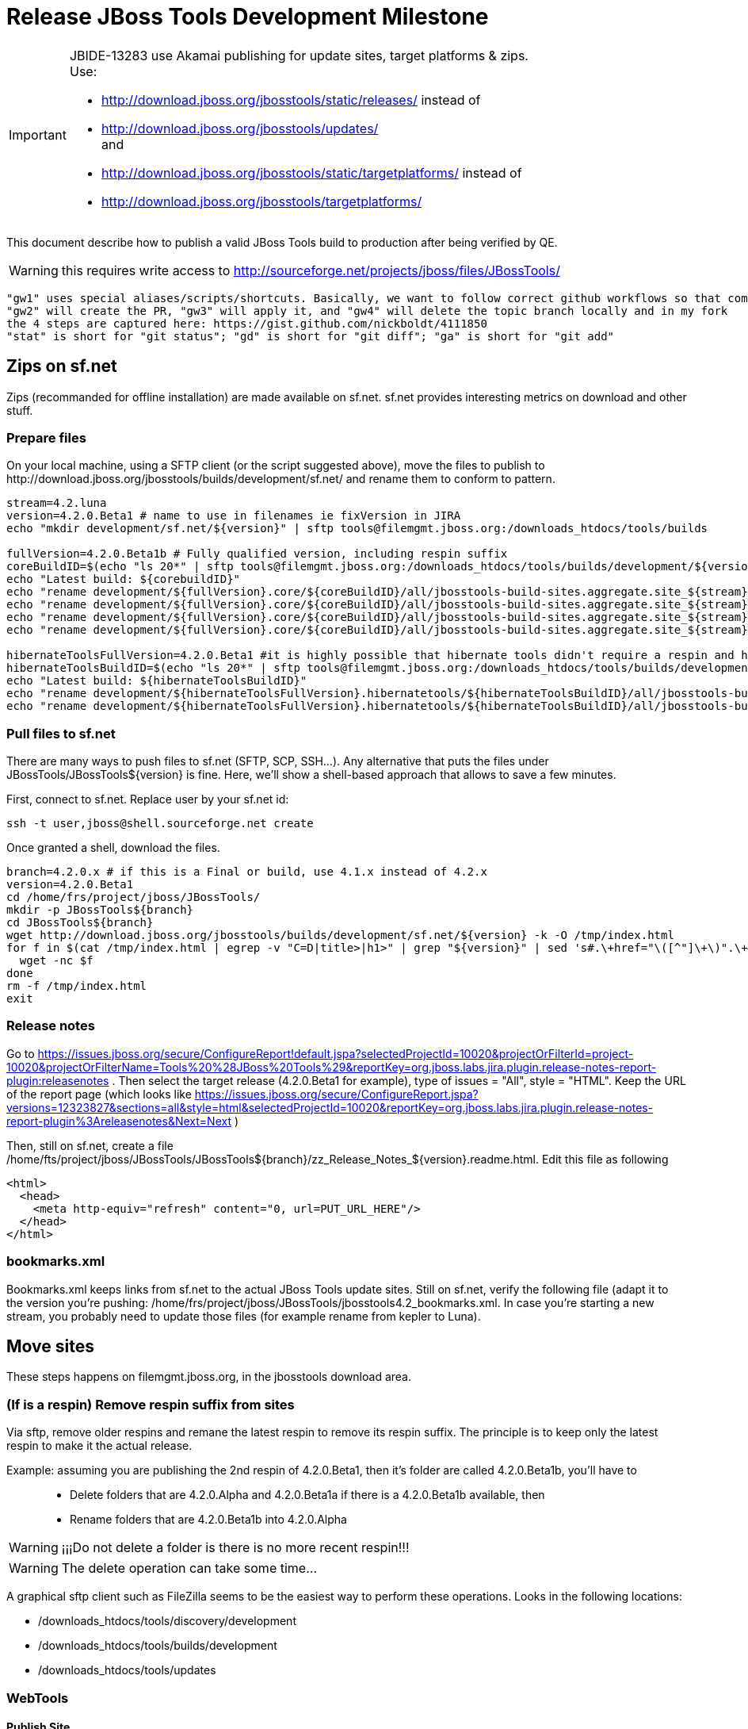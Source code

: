 = Release JBoss Tools Development Milestone

[IMPORTANT]
====
JBIDE-13283 use Akamai publishing for update sites, target platforms & zips. +
Use:

  * http://download.jboss.org/jbosstools/static/releases/ instead of 
  * http://download.jboss.org/jbosstools/updates/ +
  and
  * http://download.jboss.org/jbosstools/static/targetplatforms/ instead of 
  * http://download.jboss.org/jbosstools/targetplatforms/
====

This document describe how to publish a valid JBoss Tools build to production after being verified by QE.

WARNING: this requires write access to http://sourceforge.net/projects/jboss/files/JBossTools/

----
"gw1" uses special aliases/scripts/shortcuts. Basically, we want to follow correct github workflows so that commits are pushed to user's fork, then later pull-requested (and the PR applied)
"gw2" will create the PR, "gw3" will apply it, and "gw4" will delete the topic branch locally and in my fork
the 4 steps are captured here: https://gist.github.com/nickboldt/4111850
"stat" is short for "git status"; "gd" is short for "git diff"; "ga" is short for "git add"
----

== Zips on sf.net

Zips (recommanded for offline installation) are made available on sf.net. sf.net provides interesting metrics on download and other stuff.

=== Prepare files

On your local machine, using a SFTP client (or the script suggested above), move the files to publish to +http://download.jboss.org/jbosstools/builds/development/sf.net/+ and rename them to conform to pattern.

[source,bash]
----
stream=4.2.luna
version=4.2.0.Beta1 # name to use in filenames ie fixVersion in JIRA
echo "mkdir development/sf.net/${version}" | sftp tools@filemgmt.jboss.org:/downloads_htdocs/tools/builds

fullVersion=4.2.0.Beta1b # Fully qualified version, including respin suffix
coreBuildID=$(echo "ls 20*" | sftp tools@filemgmt.jboss.org:/downloads_htdocs/tools/builds/development/${version2}.core/ 2>&1 | grep "20.\+" | grep -v sftp | sort | tail -1); buildID=${coreBuildID%%/*}
echo "Latest build: ${corebuildID}"
echo "rename development/${fullVersion}.core/${coreBuildID}/all/jbosstools-build-sites.aggregate.site_${stream}-Update-${coreBuildID}.zip      development/sf.net/${version}/jbosstools-Update-${version}_${coreBuildID}.zip"         | sftp tools@filemgmt.jboss.org:/downloads_htdocs/tools/builds
echo "rename development/${fullVersion}.core/${coreBuildID}/all/jbosstools-build-sites.aggregate.site_${stream}-Update-${coreBuildID}.zip.MD5  development/sf.net/${version}/jbosstools-Update-${version}_${coreBuildID}.zip.MD5"     | sftp tools@filemgmt.jboss.org:/downloads_htdocs/tools/builds
echo "rename development/${fullVersion}.core/${coreBuildID}/all/jbosstools-build-sites.aggregate.site_${stream}-Sources-${coreBuildID}.zip     development/sf.net/${version}/jbosstools-Sources-${version}_${coreBuildID}.zip"        | sftp tools@filemgmt.jboss.org:/downloads_htdocs/tools/builds
echo "rename development/${fullVersion}.core/${coreBuildID}/all/jbosstools-build-sites.aggregate.site_${stream}-Sources-${coreBuildID}.zip.MD5 development/sf.net/${version}/jbosstools-Sources-${version}_${coreBuildID}.zip.MD5"    | sftp tools@filemgmt.jboss.org:/downloads_htdocs/tools/builds

hibernateToolsFullVersion=4.2.0.Beta1 #it is highly possible that hibernate tools didn't require a respin and hence have another fully qualified version
hibernateToolsBuildID=$(echo "ls 20*" | sftp tools@filemgmt.jboss.org:/downloads_htdocs/tools/builds/development/${hibernateToolsFullVersion}.hibernatetools/ 2>&1 | grep "20.\+" | grep -v sftp | sort | tail -1); hibernateToolsBuildID=${hibernateToolsBuildID%%/*}
echo "Latest build: ${hibernateToolsBuildID}"
echo "rename development/${hibernateToolsFullVersion}.hibernatetools/${hibernateToolsBuildID}/all/jbosstools-build-sites.aggregate.hibernatetools-site_${stream}-Update-${hibernateToolsBuildID}.zip development/sf.net/${version}/hibernatetools-Update-${version}_${hibernateToolsBuildID}.zip" | sftp tools@filemgmt.jboss.org:/downloads_htdocs/tools/builds
echo "rename development/${hibernateToolsFullVersion}.hibernatetools/${hibernateToolsBuildID}/all/jbosstools-build-sites.aggregate.hibernatetools-site_${stream}-Update-${hibernateToolsBuildID}.zip.MD5 development/sf.net/${version}/hibernatetools-Update-${version}_${hibernateToolsBuildID}.zip.MD5" | sftp tools@filemgmt.jboss.org:/downloads_htdocs/tools/builds
----

=== Pull files to sf.net

There are many ways to push files to sf.net (SFTP, SCP, SSH...). Any alternative that puts the files under +JBossTools/JBossTools${version}+ is fine. Here, we'll show a shell-based approach that allows to save a few minutes.

First, connect to sf.net. Replace user by your sf.net id:

[source,bash]
----
ssh -t user,jboss@shell.sourceforge.net create
----

Once granted a shell, download the files. 

[source,bash]
----
branch=4.2.0.x # if this is a Final or build, use 4.1.x instead of 4.2.x
version=4.2.0.Beta1
cd /home/frs/project/jboss/JBossTools/
mkdir -p JBossTools${branch}
cd JBossTools${branch}
wget http://download.jboss.org/jbosstools/builds/development/sf.net/${version} -k -O /tmp/index.html
for f in $(cat /tmp/index.html | egrep -v "C=D|title>|h1>" | grep "${version}" | sed 's#.\+href="\([^"]\+\)".\+#\1#g'); do
  wget -nc $f
done
rm -f /tmp/index.html
exit
----
  
=== Release notes

Go to https://issues.jboss.org/secure/ConfigureReport!default.jspa?selectedProjectId=10020&projectOrFilterId=project-10020&projectOrFilterName=Tools%20%28JBoss%20Tools%29&reportKey=org.jboss.labs.jira.plugin.release-notes-report-plugin:releasenotes . Then select the target release (4.2.0.Beta1 for example), type of issues = "All", style = "HTML". Keep the URL of the report page (which looks like https://issues.jboss.org/secure/ConfigureReport.jspa?versions=12323827&sections=all&style=html&selectedProjectId=10020&reportKey=org.jboss.labs.jira.plugin.release-notes-report-plugin%3Areleasenotes&Next=Next )

Then, still on sf.net, create a file +/home/fts/project/jboss/JBossTools/JBossTools${branch}/zz_Release_Notes_${version}.readme.html+. Edit this file as following

[source,html]
----
<html>
  <head>
    <meta http-equiv="refresh" content="0, url=PUT_URL_HERE"/>
  </head>
</html>
----

=== bookmarks.xml

Bookmarks.xml keeps links from sf.net to the actual JBoss Tools update sites.
Still on sf.net, verify the following file (adapt it to the version you're pushing: +/home/frs/project/jboss/JBossTools/jbosstools4.2_bookmarks.xml+. In case you're starting a new stream, you probably need to update those files (for example rename from kepler to Luna).

== Move sites

These steps happens on filemgmt.jboss.org, in the jbosstools download area.

=== (If is a respin) Remove respin suffix from sites

Via sftp, remove older respins and remane the latest respin to remove its respin suffix. The principle is to keep only the latest respin to make it the actual release.

Example: assuming you are publishing the 2nd respin of 4.2.0.Beta1, then it's folder are called 4.2.0.Beta1b, you'll have to::
* Delete folders that are 4.2.0.Alpha and 4.2.0.Beta1a if there is a 4.2.0.Beta1b available, then
* Rename folders that are 4.2.0.Beta1b into 4.2.0.Alpha

WARNING: ¡¡¡Do not delete a folder is there is no more recent respin!!!

WARNING: The delete operation can take some time...

A graphical sftp client such as FileZilla seems to be the easiest way to perform these operations. Looks in the following locations:

* /downloads_htdocs/tools/discovery/development
* /downloads_htdocs/tools/builds/development
* /downloads_htdocs/tools/updates

=== WebTools

==== Publish Site

Webtools site is expected to be found in +http://download.jboss.org/tools/updates/webtools/${eclipseTrain}+ (where eclipseTrain is for example "luna"). So, with a sftp client, on filemgmt.jboss.org



  ##############################################################################
  #### 
  #### TODO per Max: use 
  #### http://download.jboss.org/jbosstools/updates/staging/<buildName> instead of 
  #### http://download.jboss.org/jbosstools/updates/<buildName>
  #### 
  ##############################################################################


1. Rename +/downloads_htdocs/tools/updates/webtools/${eclipseTrain}+ into +/downloads_htdocs/tools/updates/webtools/${eclipseTrain}_${previousVersion}+, with ${previous} being the name of previous release (for example 4.2.0.Alpha1 when releasing 4.2.0.Beta1)
1. Move last build in +/downloads_htdocs/tools/updates/JBossTools-${version}.webtools+ to +/downloads_htdocs/tools/updates/webtools/${eclipseTrain}+

Here is an example of a script doing that
[source,bash]
----
version=4.2.0.Alpha1
previous=4.2.0.Alpha

echo "rename webtools/kepler webtools/kepler_${previous}"         | sftp tools@filemgmt.jboss.org:/downloads_htdocs/tools/updates/
echo "rename JBossTools-${version}.webtools webtools/kepler"      | sftp tools@filemgmt.jboss.org:/downloads_htdocs/tools/updates/
----

==== Notify webtools project

If this is the first milestone release, ensure that upstream project Web Tools (WTP) knows to include this new URL in their server adapter wizard. New bugzilla required!

=== Update target-platforms

This is only necessary if this new milestone uses a new target-platform. In case there is no change in target-platform between this milestone/release and the previous one, you can ignore those steps.

==== "Normal" targets

Those change happen by editing files on the +jbosstools-download.jboss.org+ repository, and then synchronizing them with the actual content on download.jboss.org using this CI job: https://jenkins.mw.lab.eng.bos.redhat.com/hudson/view/DevStudio/view/DevStudio_Master/job/jbosstools-download.jboss.org-rsync-from-git/

So, assuming you are editing the jbosstools-download.jboss.org repository, here are the things to do:

* Replace *target-platform version* and update *p2.timestamp* in +jbosstools/targetplatforms/jbosstoolstarget/${eclipseTrain}/composite*.xml+ files to reference the release of Target-Platform that was used to build this release (It's the TARGET_PLATFORM_MAXIMUM defined in the parent pom)
* Same thing for +jbosstools/targetplatforms/jbdevstudiotarget/${eclipseTrain}/composite*.xml+

Here is a script doing that, from the +download.jboss.org+ folder.
[source,bash]
----
version=4.2.0.Beta1
newTP=4.40.0.Beta1
eclipseTrain=luna

oldTP=4.40.0.Alpha1

now=`date +%s000`

pushd jbosstools/targetplatforms/jbosstoolstarget/${eclipseTrain}
for d in composite*.xml; do
  sed -i -e "s#${oldTP}#${newTP}#g" $d
  sed -i -e "s#<property name='p2.timestamp' value='[0-9]\+'/>#<property name='p2.timestamp' value='${now}'/>#g" $d
done
popd

pushd jbosstools/targetplatforms/jbdevstudiotarget/${eclipseTrain}/
for d in composite*.xml; do
  sed -i -e "s#${oldTP}#${newTP}#g" $d
  sed -i -e "s#<property name='p2.timestamp' value='[0-9]\+'/>#<property name='p2.timestamp' value='${now}'/>#g" $d
done
----

When this is done

1. Commit your changes locally
2. Push your changes to the public repository
3. Run the CI job to sync with download.jboss.org https://jenkins.mw.lab.eng.bos.redhat.com/hudson/view/DevStudio/view/DevStudio_Master/job/jbosstools-download.jboss.org-rsync-from-git/
4. Check the changes are available on download.jboss.org (read composite*.xml files)

==== Central Target-Platform

*If* target-platform is compatible with previous release consuming them, then update +jbosstools/targetplatforms/jbdevstudiotarget/${eclipseTrain}/composite*.xml+ to point to this target-platform. This can be done similarly as explained above:

[source,bash]
----
pushd jbosstools/targetplatforms/jbtcentraltarget/${eclipseTrain}/
for d in composite*.xml; do
  sed -i -e "s#${OLD_CENTRAL_TP}#${NEW_CENTRAL_TP}#g" $d
  sed -i -e "s#<property name='p2.timestamp' value='[0-9]\+'/>#<property name='p2.timestamp' value='${now}'/>#g" $d
done
popd
----

*Else If* target-platform isn't compatible with previous release (for example introducing new incompatible feature - gwt.e42 -> gwt.e43), then don't change the composite, and instead, you'd should tweak the +updates/development/${eclipseTrain}/central/core/composite*.xml+ files to point at a specific TP version.

In any case:

* Commit changes
* Push changes to remote repository
* Synchronize with download.jboss.org by running https://jenkins.mw.lab.eng.bos.redhat.com/hudson/view/DevStudio/view/DevStudio_Master/job/jbosstools-download.jboss.org-rsync-from-git/

=== Update composite, discovery and index.html

Changes also happen on the +jbosstools-download.jboss.org+ repository, which is synchronized with download.jboss.org using https://jenkins.mw.lab.eng.bos.redhat.com/hudson/view/DevStudio/view/DevStudio_Master/job/jbosstools-download.jboss.org-rsync-from-git/ .


  ##############################################################################
  #### 
  #### TODO per Max: use 
  #### http://download.jboss.org/jbosstools/updates/staging/<buildName> instead of 
  #### http://download.jboss.org/jbosstools/updates/<buildName>
  #### 
  ##############################################################################



On this repository:

* Update +jbosstools/updates/development/${eclipseTrain}/composite*.xml+ to use newer version and timestamp
* Replace +jbosstools/updates/development/${eclipseTrain}/index.xml+ with the one you can fetch at +http://download.jboss.org/jbosstools/updates/JBossTools-${version}.core/index.html+
* In the new +index.html+ replace relative paths by absolute paths. In order to do so, check for "href" occurrences

As usual, a script to do that:
[source,bash]
----
version=4.2.0.Beta1
eclipseTrain=luna
previousVersion=4.2.0.Alpha1

now=`date +%s000`

pushd jbosstools/updates/development/${eclipseTrain}/
for d in composite*.xml; do
  sed -i -e "s#${previous}#${version}#g" $d
  sed -i -e "s#<property name='p2.timestamp' value='[0-9]\+'/>#<property name='p2.timestamp' value='${now}'/>#g" $d
done

rm -f index.html
wget -nc http://download.jboss.org/jbosstools/updates/JBossTools-${version}.core/index.html
sed -i -e "s#href=\"#href=\"http://download.jboss.org/jbosstools/updates/JBossTools-${version}.core/#g" -e "s#href=\"http://download.jboss.org/jbosstools/updates/JBossTools-${version}.core/http#href=\"http#g" index.html
popd
----

Then make the necessary updates for *discovery*

* Replace +jbosstools/updates/development/${eclipseTrain}/jbosstools-directory.xml+ by +http://download.jboss.org/jbosstools/discovery/development/${version}/jbosstools-directory.xml+
* Remove previous discovery jar in +plugins+
* Fetch the jar listed in +jbosstools-directory.xml+ into the +http://download.jboss.org/jbosstools/discovery/development/${version}/plugins+ directory.
* Verify that plugin.xml in the discovery jar contains the right URL:
** If this is a *pre-final*, the plugin must point to *staging* URL, not release one. So URL should be +http://download.jboss.org/jbosstools/updates/development/${eclipseTrain}/central/core/+
** IF this is a *Final*, the plugin must reference the *release* URL, not the staging one. So URL should look like +http://download.jboss.org/jbosstools/updates/stable/kepler/central/core/+

Script:
[source,bash]
----
version=4.2.0.Beta1
eclipseTrain=luna
pushd jbosstools/updates/development/${eclipseTrain}/
# Replace jbosstools-directory.xml by newest
rm -f jbosstools-directory.xml
wget -nc http://download.jboss.org/jbosstools/discovery/development/${version}/jbosstools-directory.xml
# Get newest discovery plugins
newJar=$(cat jbosstools-directory.xml | grep entry | sed -e "s#.\+plugins/#plugins/#g" | sed -e "s#\.jar.\+#.jar#g")
echo $newJar
mkdir -p plugins
pushd plugins
wget http://download.jboss.org/jbosstools/discovery/development/${version}/${newJar}
popd
 
# IF THIS IS pre-Final, ensure that your plugin points to the STAGING URL, not the RELEASE one:
#unzip -q -d ~/tru/download.jboss.org/jbosstools/updates/development/kepler/${newJar}{_,}
#pushd ~/tru/download.jboss.org/jbosstools/updates/development/kepler/${newJar}_ >/dev/null 
#sed -i "s#http://download.jboss.org/jbosstools/updates/stable/kepler/central/core/#http://download.jboss.org/jbosstools/updates/development/kepler/central/core/#g" plugin.xml
#zip -u ~/tru/download.jboss.org/jbosstools/updates/development/kepler/${newJar} plugin.xml
#popd >/dev/null
#rm -fr ~/tru/download.jboss.org/jbosstools/updates/development/kepler/${newJar}_

# IF THIS IS Final, ensure that your plugin points to the RELEASE URL, not the STAGING one:
unzip -q -d jbosstools/updates/development/kepler/${newJar}{_,}
pushd jbosstools/updates/development/kepler/${newJar}_
sed -i "s#http://download.jboss.org/jbosstools/updates/development/kepler/central/core/#http://download.jboss.org/jbosstools/updates/stable/kepler/central/core/#g" plugin.xml
## *** make sure we do not point at http://download.jboss.org/jbosstools/discovery/development/${version} instead
zip -u jbosstools/updates/development/kepler/${newJar} plugin.xml
popd
rm -fr jbosstools/updates/development/kepler/${newJar}_
----

When all changes are done:

##############################################################################
#### 
#### TODO JBIDE-13283 incorporate publishing to Akamai for update sites & zips: use
#### http://download.jboss.org/jbosstools/static/releases/ instead of 
#### http://download.jboss.org/jbosstools/updates/
#### 
##############################################################################

* Commit them (should show 4 files changed, 1 jar deleted, 1 jar added)
* Push to remote repo
* Publish to download.jboss.org using the synchronization job https://jenkins.mw.lab.eng.bos.redhat.com/hudson/view/DevStudio/view/DevStudio_Master/job/jbosstools-download.jboss.org-rsync-from-git/
* Check the following URL show the right versions
** For milestones
*** http://download.jboss.org/jbosstools/updates/development/${eclipseTrain}/
*** http://download.jboss.org/jbosstools/updates/development/${eclipseTrain}/compositeArtifacts.xml
*** http://download.jboss.org/jbosstools/updates/development/${eclipseTrain}/central/core/compositeArtifacts.xml
*** http://download.jboss.org/jbosstools/updates/development/${eclipseTrain}/jbosstools-directory.xml
*** http://download.jboss.org/jbosstools/updates/development/${eclipseTrain}/plugins/${newJar}
** Or, for Final builds
*** http://download.jboss.org/jbosstools/updates/stable/${eclipseTrain}/
*** http://download.jboss.org/jbosstools/updates/stable/${eclipseTrain}/compositeArtifacts.xml
*** http://download.jboss.org/jbosstools/updates/stable/${eclipseTrain}/central/core/compositeArtifacts.xml
*** http://download.jboss.org/jbosstools/updates/stable/${eclipseTrain}/jbosstools-directory.xml
*** http://download.jboss.org/jbosstools/updates/stable/${eclipseTrain}/plugins/${newJar}

== Magnolia

Magnolia is the place where we can edit the content of the +http://jboss.org/tools+ site. You can log into it using user *tools*.

WARNING: you need a password to get there. In case you don't have it, ask it to Nick, Mickael or Max

Go to the following URLs and update the link to "latest development build".

* https://www.jboss.org/author/tools/download
* https://www.jboss.org/author/tools/download/dev
* https://www.jboss.org/author/tools/download/stable
* https://www.jboss.org/author/tools/download/installation/update_4_2

When publishing a new Development Milestone, simply replace all references to previous one.

When you're done, publish those pages: go to https://www.jboss.org/author/ and publish

== Update Eclipse Marketplace (add/remove features)

WARNING: Alpha versions are not published to market place. So ignore this step for Alpha versions

=== If node doesn't exist yet

This is usually the case of first Beta version.

Create a new node on Marketplace, use content of +http://download.jboss.org/jbosstools/updates/JBossTools-<version>.core/site.properties+

=== If node already exists

Access it via +https://marketplace.eclipse.org/node/xxxxxx/edit+ and update the following things:

* Title to match new version
* Description to match new version & dependencies
* Update list of features, using content of +http://download.jboss.org/jbosstools/updates/JBossTools-<version>.core/site.properties+

== Git tags

=== Create tags for build-related repositories

Similarly to what's explained about, tag the following repositories:

* https://github.com/jbosstools/jbosstools-build
* https://github.com/jbosstools/jbosstools-build-ci
* https://github.com/jbosstools/jbosstools-build-sites
* https://github.com/jbosstools/jbosstools-devdoc
* https://github.com/jbosstools/jbosstools-discovery
* https://github.com/jbosstools/jbosstools-download.jboss.org
* https://github.com/jbosstools/jbosstools-maven-plugins

Here is a magic script for that, which runs from the location containing your git repositories:

[source,bash]
----
jbt_branch=jbosstools-4.2.0.Beta1x
version=4.2.0.Beta1
for d in build build-ci build-sites devdoc discovery download.jboss.org maven-plugins; do
  echo "====================================================================="
  echo "Tagging jbosstools-${d} from branch ${jbt_branch} as tag ${version}..."
  pushd jbosstools-${d}
  git stash
  git pull origin
  git fetch -t -p
  git checkout ${jbt_branch} && git tag -f jbosstools-${version} && git push origin jbosstools-${version}
  git checkout master; git stash pop
  echo ">>> https://github.com/jbosstools/jbosstools-${d}/tree/jbosstools-${version}"
  popd >/dev/null 
  echo "====================================================================="
  echo ""
done
----

=== Announce requirement of tag creation

Send email to team.

____
*To:* jbosstools-dev@lists.jboss.org + 

[source,bash]
----
version1=jbosstools-4.2.0.Beta1x
version2=jbosstools-4.2.0.Beta1
echo "
Subject:

ACTION REQUIRED: Project leads, please tag your projects [ branch ${version1} -> tag ${version2} ] 

Body:

Project leads, please tag your projects!

  co ${version1}
  git tag ${version2}
  git push origin ${version2}

"
----
____

== Announce availability of new release.

Send email to team.

____
*To:* "jbosstools-dev@lists.jboss.org" <jbosstools-dev@lists.jboss.org> +
and +
*To:* jbds-pm-list <jbds-pm-list@redhat.com>, "external-exadel-list@redhat.com" <external-exadel-list@redhat.com>, jboss-announce@redhat.com +

[source,bash]
----
version=jbosstools-4.2.0.Beta1
echo "
Subject: 

JBoss Tools ${version} is now available.

Body:

This is a development release aimed at Eclipse 4.4.M6 (Luna M6) users.

Eclipse Marketplace: 

https://marketplace.eclipse.org/content/jboss-tools-luna

Update Site: 

http://download.jboss.org/jbosstools/updates/development/luna/

Installation + Download Pages:

* http://www.jboss.org/tools/download
* http://www.jboss.org/tools/download/dev/4_2_x
* http://www.jboss.org/tools/download/installation/update_4_2

JBoss Central: 

This release includes changes to JBoss Central. To see these updates, launch Eclipse with this extra -vmarg in your eclipse.ini:

* -Djboss.discovery.directory.url=http://download.jboss.org/jbosstools/updates/development/luna/jbosstools-directory.xml


New + Noteworthy:

Subject to change, the latest N&N is here:

* http://htmlpreview.github.com/?https://raw.github.com/jbosstools/jbosstools-documentation/master/whatsnew/index.html
* http://docs.jboss.org/tools/whatsnew/

Schedule / Upcoming Releases:

* https://issues.jboss.org/browse/JBIDE#selectedTab=com.atlassian.jira.plugin.system.project%3Aversions-panel
----
____

